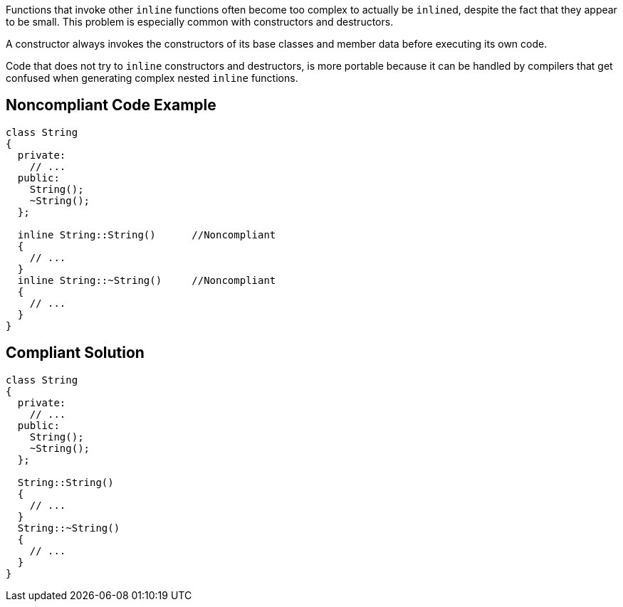 Functions that invoke other ``++inline++`` functions often become too complex to actually be ``++inline++``d, despite the fact that they appear to be small. This problem is especially common with constructors and destructors. 


A constructor always invokes the constructors of its base classes and member data before executing its own code. 


Code that does not try to ``++inline++`` constructors and destructors, is more portable because it can be handled by compilers that get confused when generating complex nested ``++inline++`` functions.

== Noncompliant Code Example

----
class String
{
  private:
    // ...
  public:
    String();
    ~String();
  };

  inline String::String()      //Noncompliant
  {
    // ...
  }
  inline String::~String()     //Noncompliant
  {
    // ...
  }
}
----

== Compliant Solution

----
class String
{
  private:
    // ...
  public:
    String();
    ~String();
  };

  String::String()
  {
    // ...
  }
  String::~String()
  {
    // ...
  }
}
----
